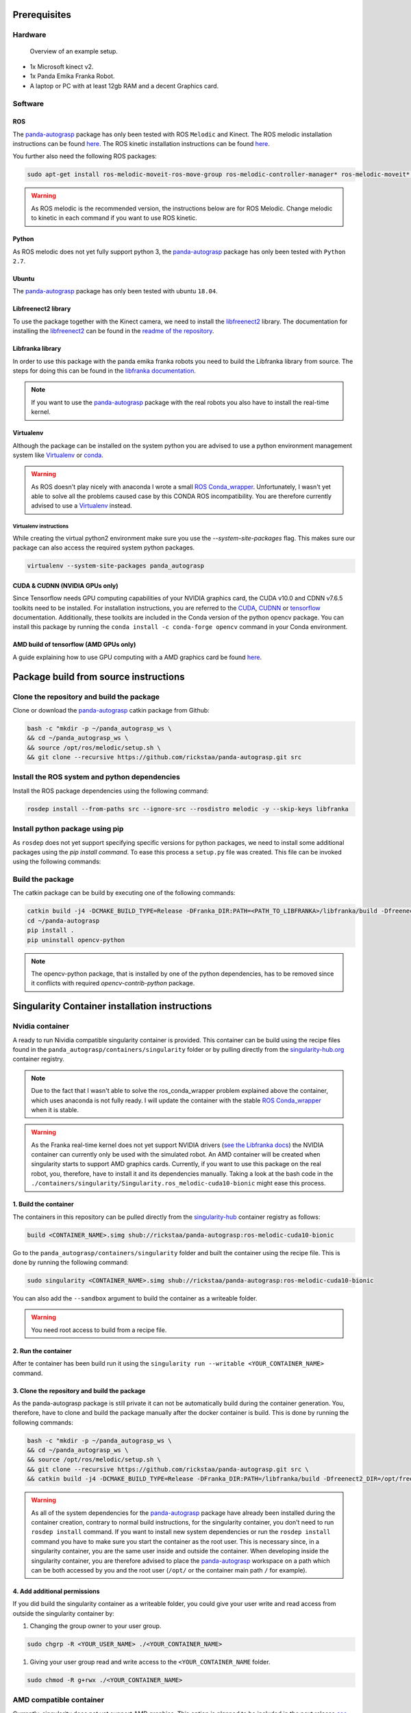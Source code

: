 .. _install:

.. _panda-autograsp: https://github.com/rickstaa/panda-autograsp

Prerequisites
=========================

Hardware
---------------

.. figure:: https://user-images.githubusercontent.com/17570430/69431164-7aa1ae00-0d37-11ea-9fd1-28851089a7ca.jpg
    :alt: setup
    :target: https://user-images.githubusercontent.com/17570430/69431164-7aa1ae00-0d37-11ea-9fd1-28851089a7ca.jpg

    Overview of an example setup.

- 1x Microsoft kinect v2.
- 1x Panda Emika Franka Robot.
- A laptop or PC with at least 12gb RAM and a decent Graphics card.

Software
-------------

ROS
^^^^^^^^^^^^^^^^^^^

The `panda-autograsp`_ package has only been tested with ROS ``Melodic``
and Kinect. The ROS melodic installation instructions can be found
`here <https://wiki.ros.org/melodic>`__. The ROS kinetic installation
instructions can be found `here <https://wiki.ros.org/kinetic>`__.

You further also need the following ROS packages:

.. code-block:: bash

    sudo apt-get install ros-melodic-moveit-ros-move-group ros-melodic-controller-manager* ros-melodic-moveit* ros-melodic-effort-controllers ros-melodic-joint-trajectory-controller ros-melodic-gazebo-ros* ros-melodic-rviz* libboost-filesystem-dev libjsoncpp-dev python-catkin-tools libspatialindex4v5 libspatialindex-dev python-rtree

.. warning::

    As ROS melodic is the recommended version, the instructions below are for ROS Melodic.
    Change melodic to kinetic in each command if you want to use ROS kinetic.

Python
^^^^^^^^^^^^^^^^^^^

As ROS melodic does not yet fully support python 3, the `panda-autograsp`_
package has only been tested with ``Python 2.7``.


Ubuntu
^^^^^^^^^^^^^^^^^^^

The `panda-autograsp`_ package has only been tested with ubuntu ``18.04``.

Libfreenect2 library
^^^^^^^^^^^^^^^^^^^^^^^^^

To use the package together with the Kinect camera, we need to install the
`libfreenect2 <https://github.com/OpenKinect/libfreenect2.git>`_ library. The documentation
for installing the `libfreenect2 <https://github.com/OpenKinect/libfreenect2.git>`_ can be
found in the `readme of the repository <https://github.com/OpenKinect/libfreenect2>`_.

Libfranka library
^^^^^^^^^^^^^^^^^^^^^

In order to use this package with the panda emika franka robots
you need to build the Libfranka library from source. The steps
for doing this can be found in the
`libfranka documentation <https://frankaemika.github.io/docs/installation_linux.html>`_.

.. note::

    If you want to use the `panda-autograsp`_ package with the real robots you
    also have to install the real-time kernel.

Virtualenv
^^^^^^^^^^^^^^^^^^^

Although the package can be installed on the system python you are advised
to use a python environment management system like `Virtualenv <https://virtualenv.pypa.io/en/stable/>`_
or `conda <https://conda.io/en/latest/>`_.

.. warning::

    As ROS doesn't play nicely with anaconda I wrote a small
    `ROS Conda_wrapper <https://github.com/rickstaa/.ros_conda_wrapper>`_.
    Unfortunately, I wasn't yet able to solve all the problems caused
    case by this CONDA ROS incompatibility. You are therefore currently
    advised to use a `Virtualenv <https://virtualenv.pypa.io/en/stable/>`_
    instead.

Virtualenv instructions
~~~~~~~~~~~~~~~~~~~~~~~~~~~~~~~~~

While creating the virtual python2 environment make sure you use the `--system-site-packages` flag.
This makes sure our package can also access the required system python packages.

.. code-block:: bash

    virtualenv --system-site-packages panda_autograsp


CUDA & CUDNN (NVIDIA GPUs only)
^^^^^^^^^^^^^^^^^^^^^^^^^^^^^^^^^^^^^^^^
Since Tensorflow needs GPU computing capabilities of your NVIDIA
graphics card, the CUDA v10.0 and CDNN v7.6.5 toolkits
need to be installed. For installation instructions, you are referred to the
`CUDA <https://docs.nvidia.com/cuda/archive/10.0/>`_,
`CUDNN <https://docs.nvidia.com/deeplearning/sdk/cudnn-install/index.html>`_
or `tensorflow <https://www.tensorflow.org/install/gpu>`_ documentation.
Additionally, these toolkits are included in the Conda version
of the python opencv package. You can install this package by running the
``conda install -c conda-forge opencv``
command in your Conda environment.

AMD build of tensorflow (AMD GPUs only)
^^^^^^^^^^^^^^^^^^^^^^^^^^^^^^^^^^^^^^^^^^^^^^

A guide explaining how to use GPU computing with a AMD graphics card be
found `here <https://blog.codeinside.eu/2018/12/04/howto-use-tensorflow-with-amd-gpus/>`__.

Package build from source instructions
========================================

Clone the repository and build the package
--------------------------------------------------------

Clone or download the `panda-autograsp`_ catkin package from Github:

.. code-block:: bash

    bash -c "mkdir -p ~/panda_autograsp_ws \
    && cd ~/panda_autograsp_ws \
    && source /opt/ros/melodic/setup.sh \
    && git clone --recursive https://github.com/rickstaa/panda-autograsp.git src

Install the ROS system and python dependencies
------------------------------------------------------

Install the ROS package dependencies using the following command:

.. code-block:: bash

    rosdep install --from-paths src --ignore-src --rosdistro melodic -y --skip-keys libfranka


Install python package using pip
----------------------------------------

As ``rosdep`` does not yet support specifying specific versions for
python packages, we need to install some additional packages using
the `pip install command`. To ease this process a ``setup.py`` file
was created. This file can be invoked using the following commands:

Build the package
-------------------------

The catkin package can be build by executing one of the following commands:

.. code-block:: bash

    catkin build -j4 -DCMAKE_BUILD_TYPE=Release -DFranka_DIR:PATH=<PATH_TO_LIBFRANKA>/libfranka/build -Dfreenect2_DIR=<PATH_TO_FREENECT2>/freenect2/lib/cmake/freenect2"
    cd ~/panda-autograsp
    pip install .
    pip uninstall opencv-python


.. note::

    The opencv-python package, that is installed by one of the python dependencies, has to be removed since
    it conflicts with required `opencv-contrib-python` package.

Singularity Container installation instructions
==================================================

Nvidia container
---------------------------------------------
A ready to run Nividia compatible singularity
container is provided. This container can be build using the
recipe files found in the ``panda_autograsp/containers/singularity``
folder or by pulling directly from the `singularity-hub.org <https://www.singularity-hub.org>`_
container registry.

.. note::

    Due to the fact that I wasn't able to solve the ros_conda_wrapper problem explained above the
    container, which uses anaconda is not fully ready. I will update the container with the stable
    `ROS Conda_wrapper <https://github.com/rickstaa/.ros_conda_wrapper>`_ when it is stable.

.. warning::

    As the Franka real-time kernel does not yet support NVIDIA drivers
    (`see the Libfranka docs <https://frankaemika.github.io/docs/installation_linux.html>`_)
    the NVIDIA container can currently only be used with the simulated robot.
    An AMD container will be created when singularity starts to support AMD graphics cards.
    Currently, if you want to use this package on the real robot, you, therefore, have to install it and its dependencies manually. Taking a look at the bash code in the
    ``./containers/singularity/Singularity.ros_melodic-cuda10-bionic``
    might ease this process.

1. Build the container
^^^^^^^^^^^^^^^^^^^^^^^^^^^^^^^^^^^^

The containers in this repository can be pulled directly from
the `singularity-hub <https://www.singularity-hub.org>`_ container
registry as follows:

.. code-block:: bash

    build <CONTAINER_NAME>.simg shub://rickstaa/panda-autograsp:ros-melodic-cuda10-bionic

Go to the ``panda_autograsp/containers/singularity`` folder and
built the container using the recipe file. This is done by running the
following command:

.. code-block:: bash

    sudo singularity <CONTAINER_NAME>.simg shub://rickstaa/panda-autograsp:ros-melodic-cuda10-bionic

You can also add the ``--sandbox`` argument to build the container as
a writeable folder.

.. warning:: You need root access to build from a recipe file.

2. Run the container
^^^^^^^^^^^^^^^^^^^^^^^^^^^^^^^^^^^^

After te container has been build run it using the
``singularity run --writable <YOUR_CONTAINER_NAME>`` command.

3. Clone the repository and build the package
^^^^^^^^^^^^^^^^^^^^^^^^^^^^^^^^^^^^^^^^^^^^^^^^^^^^

As the panda-autograsp package is still private it can not be
automatically build during the container generation. You, therefore,
have to clone and build the package manually after the docker
container is build. This is done by running the following commands:

.. code-block:: bash

    bash -c "mkdir -p ~/panda_autograsp_ws \
    && cd ~/panda_autograsp_ws \
    && source /opt/ros/melodic/setup.sh \
    && git clone --recursive https://github.com/rickstaa/panda-autograsp.git src \
    && catkin build -j4 -DCMAKE_BUILD_TYPE=Release -DFranka_DIR:PATH=/libfranka/build -Dfreenect2_DIR=/opt/freenect2/lib/cmake/freenect2"

.. warning::

    As all of the system dependencies for the `panda-autograsp`_ package
    have already been installed during the container creation, contrary
    to normal build instructions, for the singularity container, you
    don't need to run ``rosdep install`` command. If you want to install
    new system dependencies or run the ``rosdep install`` command you have
    to make sure you start the container as the root user. This is necessary
    since, in a singularity container, you are the same user inside and outside
    the container. When developing inside the singularity container, you are
    therefore advised to place the `panda-autograsp`_ workspace on a path
    which can be both accessed by you and the root user (``/opt/`` or the
    container main path ``/`` for example).

4. Add additional permissions
^^^^^^^^^^^^^^^^^^^^^^^^^^^^^^^^^^^^

If you did build the singularity container as a writeable folder,
you could give your user write and read access from outside the singularity
container by:

#. Changing the group owner to your user group.

.. code-block:: bash

    sudo chgrp -R <YOUR_USER_NAME> ./<YOUR_CONTAINER_NAME>

#. Giving your user group read and write access to the ``<YOUR_CONTAINER_NAME`` folder.

.. code-block:: bash

    sudo chmod -R g+rwx ./<YOUR_CONTAINER_NAME>

AMD compatible container
----------------------------

Currently, singularity does not yet support AMD graphics. This option is planned to be included in the next
release `see this announcement <https://sylabs.io/2019/06/towards-generalized-gpu-support-in-the-singularity-container-runtime-an-isc-preview-involving-amd-radeon-instinct-accelerators-and-the-rocm-open-software-platform/>`_.

Docker container installation instructions
===========================================

We do not yet provide a docker container for this package.
